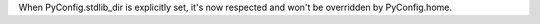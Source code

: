 When PyConfig.stdlib_dir is explicitly set, it's now respected and won't be
overridden by PyConfig.home.
